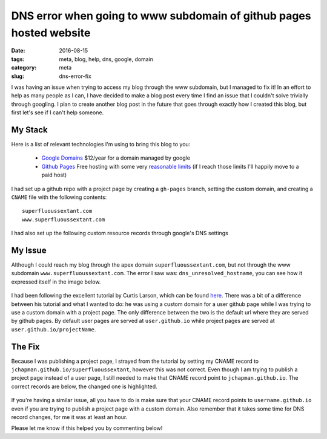DNS error when going to www subdomain of github pages hosted website
####################################################################

:date: 2016-08-15
:tags: meta, blog, help, dns, google, domain
:category: meta
:slug: dns-error-fix

.. image:: images\dns_error_small.png
    :alt: dns_unresolved_hostname


I was having an issue when trying to access my blog through the www subdomain, but I managed to fix it!
In an effort to help as many people as I can, I have decided to make a blog post every time I find an issue that I couldn't solve trivially through googling. 
I plan to create another blog post in the future that goes through exactly how I created this blog, but first let's see if I can't help someone.


My Stack
~~~~~~~~

Here is a list of relevant technologies I'm using to bring this blog to you: 

    - `Google Domains <https://domains.google.com>`_ $12/year for a domain managed by google
    - `Github Pages <https://pages.github.com/>`_ Free hosting with some very `reasonable limits <https://help.github.com/articles/what-is-github-pages/#recommended-limits>`_ (if I reach those limits I'll happily move to a paid host)

I had set up a github repo with a project page by creating a ``gh-pages`` branch, setting the custom domain, and creating a ``CNAME`` file with the following contents:

::

    superfluoussextant.com
    www.superfluoussextant.com


I had also set up the following custom resource records through google's DNS settings


.. figure:: images\dns_records.png
    :alt: Name: @, Type: A, Data: 192.30.252.153; 192.30.252.154. Name:www, Type: CNAME, Data: jchapman.github.io/superfluoussextant


My Issue
~~~~~~~~

Although I could reach my blog through the apex domain ``superfluoussextant.com``, but not through the www subdomain ``www.superfluoussextant.com``. 
The error I saw was: ``dns_unresolved_hostname``, you can see how it expressed itself in the image below.


.. figure:: images\dns_error.png
    :alt: dns_unresolved_hostname

I had been following the excellent tutorial by Curtis Larson, which can be found `here <http://www.curtismlarson.com/blog/2015/04/12/github-pages-google-domains/>`_. 
There was a bit of a difference between his tutorial and what I wanted to do: he was using a custom domain for a user github page while I was trying to use a custom domain with a project page.
The only difference between the two is the default url where they are served by github pages.
By default user pages are served at ``user.github.io`` while project pages are served at ``user.github.io/projectName``.

The Fix
~~~~~~~

Because I was publishing a project page, I strayed from the tutorial by setting my CNAME record to ``jchapman.github.io/superfluoussextant``, however this was not correct.
Even though I am trying to publish a project page instead of a user page, I still needed to make that CNAME record point to ``jchapman.github.io``.
The correct records are below, the changed one is highlighted.

.. figure:: images\dns_records_fixed.png
    :alt: Fixed dns record: Type: CNAME, Data: jchapman.github.io


If you're having a similar issue, all you have to do is make sure that your CNAME record points to ``username.github.io`` even if you are trying to publish a project page with a custom domain. 
Also remember that it takes some time for DNS record changes, for me it was at least an hour.


Please let me know if this helped you by commenting below!
